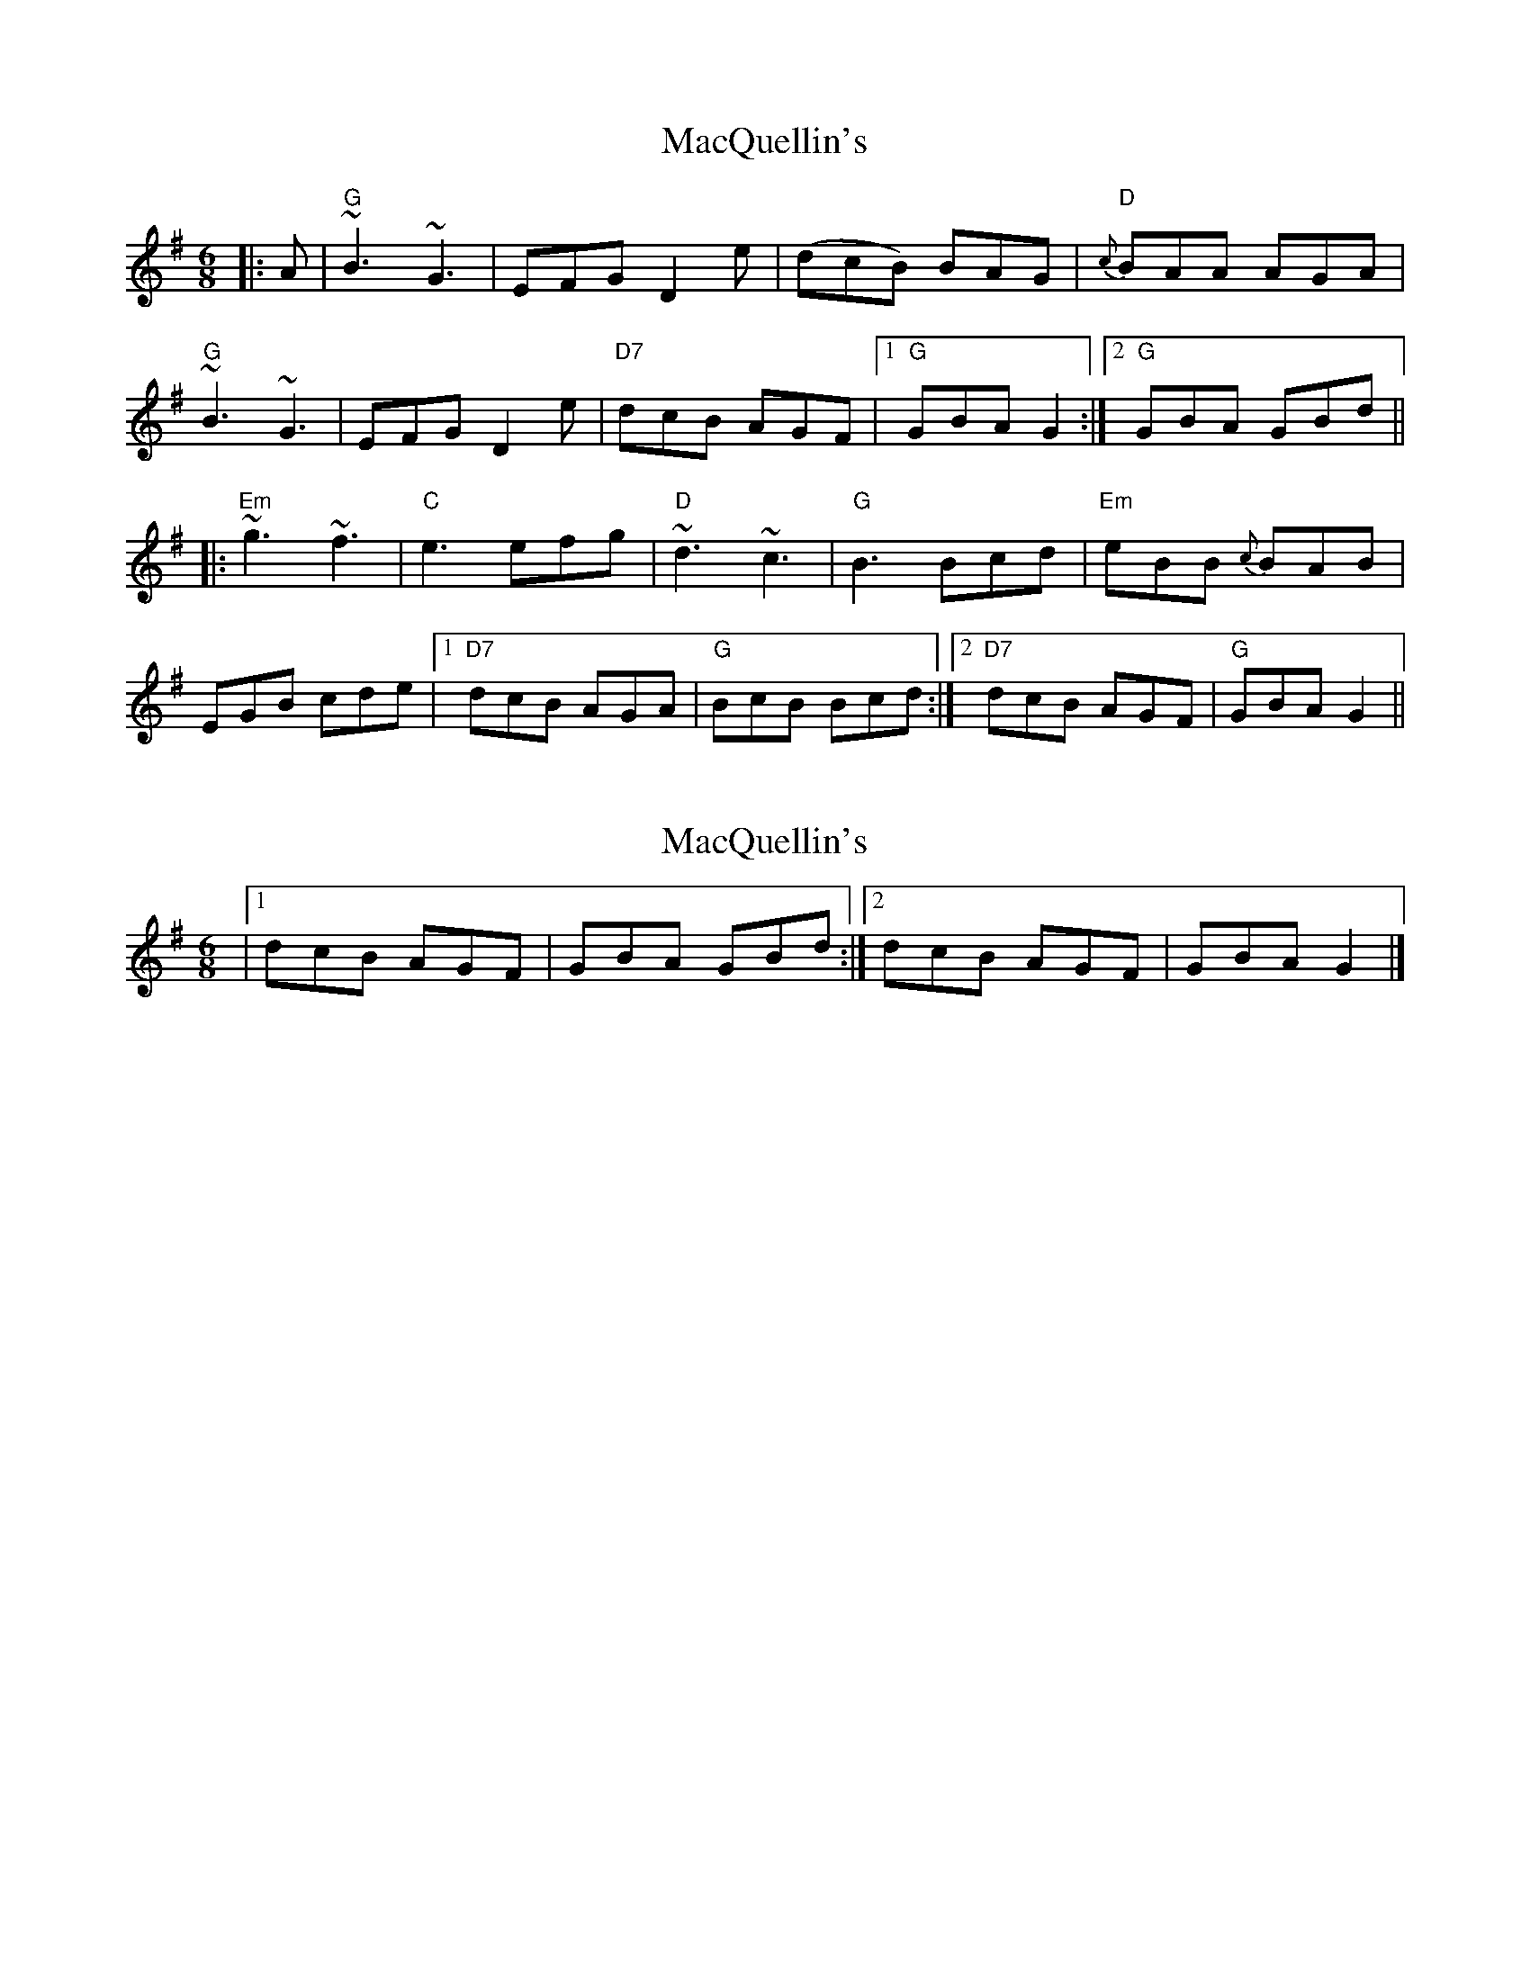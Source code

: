 X: 1
T: MacQuellin's
Z: fiddlerdan
S: https://thesession.org/tunes/10078#setting10078
R: jig
M: 6/8
L: 1/8
K: Gmaj
|:A|"G"~B3~G3|EFG D2e|(dcB) BAG|"D"{c}BAA AGA|
"G"~B3~G3|EFG D2e|"D7"dcB AGF|1"G"GBA G2:|2"G"GBA GBd||
|:"Em"~g3~f3|"C"e3efg|"D"~d3~c3|"G"B3Bcd|"Em"eBB {c}BAB|
EGB cde|1"D7"dcB AGA|"G"BcB Bcd:|2"D7"dcB AGF|"G"GBA G2||
X: 2
T: MacQuellin's
Z: fiddlerdan
S: https://thesession.org/tunes/10078#setting20208
R: jig
M: 6/8
L: 1/8
K: Gmaj
|1 dcB AGF | GBA GBd :|2 dcB AGF | GBA G2 |]
